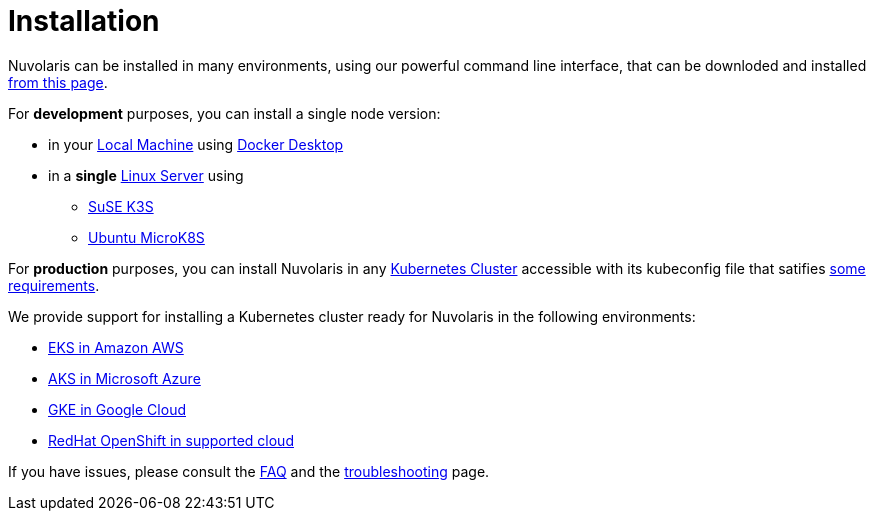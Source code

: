 = Installation

Nuvolaris can be installed in many environments, using our powerful  command line interface, that can be downloded and installed xref:index-nuv.adoc[from this page].

For **development** purposes, you can install a single node version:

* in your xref:local.adoc[Local Machine] using xref:local-docker.adoc[Docker Desktop] 
* in a *single* xref:server.adoc[Linux Server] using
** xref:server-k3s.adoc[SuSE K3S] 
** xref:server-mk8s.adoc[Ubuntu MicroK8S] 

For **production** purposes, you can install Nuvolaris in any xref:cluster-generic.adoc[Kubernetes Cluster] accessible with its kubeconfig file that satifies  xref:cluster-requirements.adoc[some requirements].

We provide support for installing a  Kubernetes cluster ready for Nuvolaris in the following  environments:

* xref:cluster-eks.adoc[EKS in Amazon AWS] 
* xref:cluster-aks.adoc[AKS in Microsoft Azure]
* xref:cluster-gke.adoc[GKE in Google Cloud]
* xref:cluster-osh.adoc[RedHat OpenShift in supported cloud] 


If you have issues, please consult the xref:faq.adoc[FAQ] and the xref:debug.adoc[troubleshooting] page.
